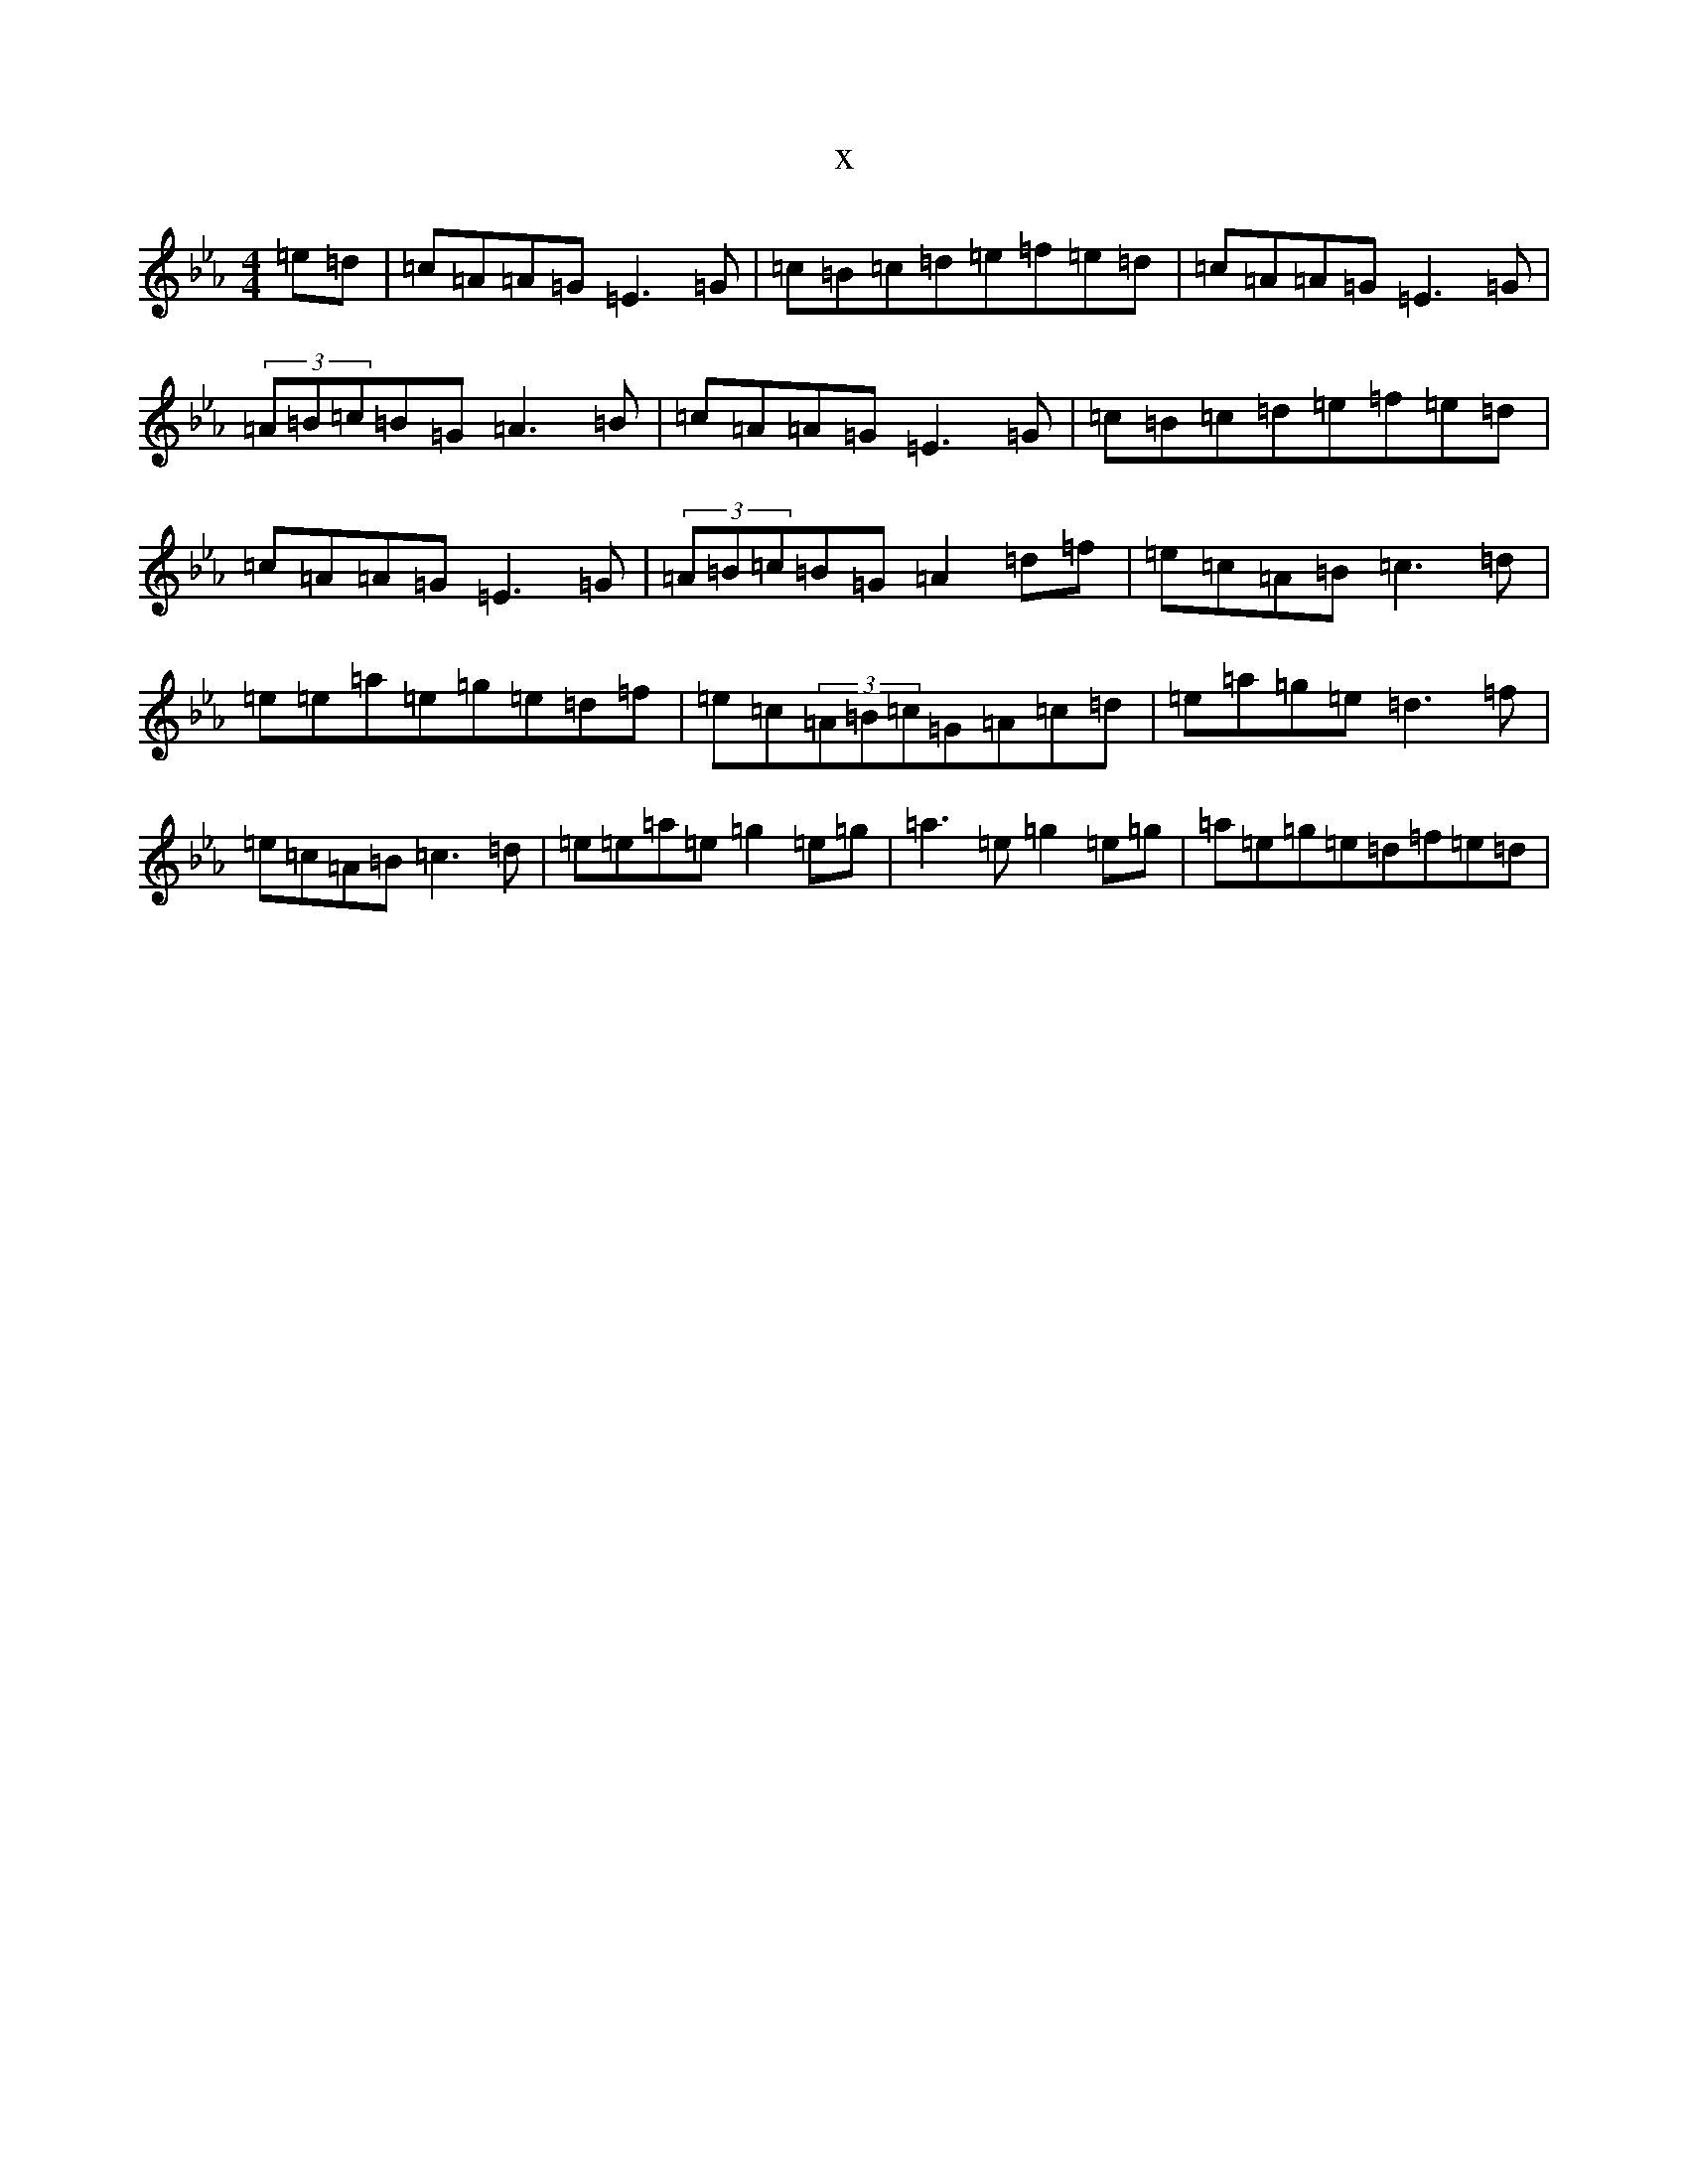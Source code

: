 X:15920
T:x
L:1/8
M:4/4
K: C minor
=e=d|=c=A=A=G=E3=G|=c=B=c=d=e=f=e=d|=c=A=A=G=E3=G|(3=A=B=c=B=G=A3=B|=c=A=A=G=E3=G|=c=B=c=d=e=f=e=d|=c=A=A=G=E3=G|(3=A=B=c=B=G=A2=d=f|=e=c=A=B=c3=d|=e=e=a=e=g=e=d=f|=e=c(3=A=B=c=G=A=c=d|=e=a=g=e=d3=f|=e=c=A=B=c3=d|=e=e=a=e=g2=e=g|=a3=e=g2=e=g|=a=e=g=e=d=f=e=d|